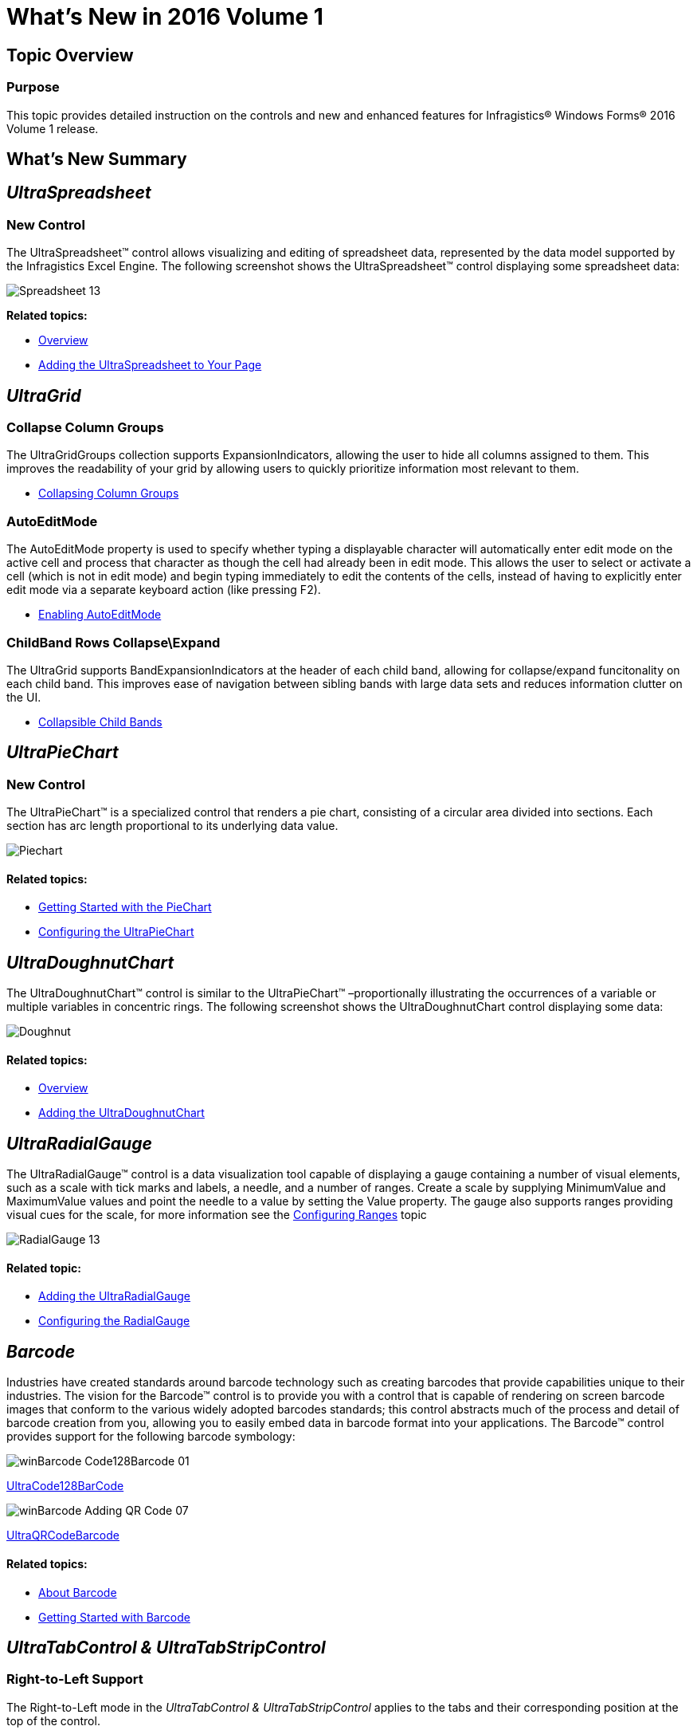 ﻿////

|metadata|
{
    "name": "whats-new-in-2016-volume-1",
    "controlName": [],
    "tags": [],
    "guid": "b254fdb4-ba3c-45c9-99b0-6b23ad8c287f",  
    "buildFlags": [],
    "createdOn": "2016-03-03T16:42:48.9401529Z"
}
|metadata|
////

= What's New in 2016 Volume 1

== Topic Overview

=== Purpose

This topic provides detailed instruction on the controls and new and enhanced features for Infragistics® Windows Forms® 2016 Volume 1 release.

[[_Ref386478097]]
[[_Configuring_a_Custom]]
== What’s New Summary

== _UltraSpreadsheet_

=== New Control

The UltraSpreadsheet™ control allows visualizing and editing of spreadsheet data, represented by the data model supported by the Infragistics Excel Engine. The following screenshot shows the UltraSpreadsheet™ control displaying some spreadsheet data:

image::Images/Spreadsheet_13.png[]

*Related topics:*

* link:spreadsheet-overview.html[Overview]
* link:spreadsheet-adding.html[Adding the UltraSpreadsheet to Your Page]

== _UltraGrid_

=== Collapse Column Groups

The UltraGridGroups collection supports ExpansionIndicators, allowing the user to hide all columns assigned to them. This improves the readability of your grid by allowing users to quickly prioritize information most relevant to them.

* link:wingrid-collapsing-column-groups.html[Collapsing Column Groups]

=== AutoEditMode

The AutoEditMode property is used to specify whether typing a displayable character will automatically enter edit mode on the active cell and process that character as though the cell had already been in edit mode. This allows the user to select or activate a cell (which is not in edit mode) and begin typing immediately to edit the contents of the cells, instead of having to explicitly enter edit mode via a separate keyboard action (like pressing F2).

* link:wingrid-enabling-autoeditmode.html[Enabling AutoEditMode]

=== ChildBand Rows Collapse\Expand

The UltraGrid supports BandExpansionIndicators at the header of each child band, allowing for collapse/expand funcitonality on each child band. This improves ease of navigation between sibling bands with large data sets and reduces information clutter on the UI.

* link:wingrid-collapsible-child-bands.html[Collapsible Child Bands]

== _UltraPieChart_

=== New Control

The UltraPieChart™ is a specialized control that renders a pie chart, consisting of a circular area divided into sections. Each section has arc length proportional to its underlying data value.

image::Images/Piechart.PNG[]

==== Related topics:

* link:piechart-getting-started-with-piechart.html[Getting Started with the PieChart]
* link:piechart-using-piechart.html[Configuring the UltraPieChart]

== _UltraDoughnutChart_

The UltraDoughnutChart™ control is similar to the UltraPieChart™ –proportionally illustrating the occurrences of a variable or multiple variables in concentric rings. The following screenshot shows the UltraDoughnutChart control displaying some data:

image::Images/Doughnut.PNG[]

==== Related topics:

* link:xamdoughnutchart-overview.html[Overview]
* link:xamdoughnutchart-adding.html[Adding the UltraDoughnutChart]

== _UltraRadialGauge_

The UltraRadialGauge™ control is a data visualization tool capable of displaying a gauge containing a number of visual elements, such as a scale with tick marks and labels, a needle, and a number of ranges. Create a scale by supplying MinimumValue and MaximumValue values and point the needle to a value by setting the Value property. The gauge also supports ranges providing visual cues for the scale, for more information see the link:radialgauge-configuring-ranges.html[Configuring Ranges] topic

image::Images/RadialGauge_13.png[]

==== Related topic:

* link:radialgauge-getting-started-with-radialgauge.html[Adding the UltraRadialGauge]
* link:radialgauge-using-radialgauge.html[Configuring the RadialGauge]

== _Barcode_

Industries have created standards around barcode technology such as creating barcodes that provide capabilities unique to their industries. The vision for the Barcode™ control is to provide you with a control that is capable of rendering on screen barcode images that conform to the various widely adopted barcodes standards; this control abstracts much of the process and detail of barcode creation from you, allowing you to easily embed data in barcode format into your applications. The Barcode™ control provides support for the following barcode symbology:

image::Images/winBarcode_Code128Barcode_01.png[]

link:xambarcode-configuring-code128.html[UltraCode128BarCode]

image::Images/winBarcode_Adding_QR_Code_07.png[]

link:xambarcode-configuring-qr-code.html[UltraQRCodeBarcode]

==== Related topics:

* link:xambarcode-about-xambarcode.html[About Barcode]
* link:xambarcode-getting-started-with-xambarcode.html[Getting Started with Barcode]

== _UltraTabControl & UltraTabStripControl_

=== Right-to-Left Support

The Right-to-Left mode in the  _UltraTabControl & UltraTabStripControl_   applies to the tabs and their corresponding position at the top of the control.

*Related topics:*

* link:right-to-left-support.html#WinTabControl[Right-to-Left Support]